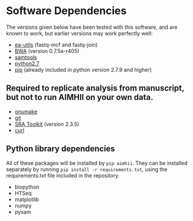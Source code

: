 * Software Dependencies
  The versions given below have been tested with this software, and are known to work, but earlier versions may work perfectly well:

  - [[https://code.google.com/p/ea-utils/][ea-utils]] (fastq-mcf and fastq-join)
  - [[http://bio-bwa.sourceforge.net/][BWA]] (version 0.7.5a-r405)
  - [[http://samtools.sourceforge.net/][samtools]]
  - [[https://www.python.org/downloads/release/python-279/][python2.7]]
  - [[https://pip.pypa.io/en/latest/installing.html][pip]] (already included in python version 2.7.9 and higher)
** Required to replicate analysis from manuscript, but not to run AIMHII on your own data.
   - [[http://www.gnu.org/software/make/][gnumake]]
   - [[http://git-scm.com/downloads][git]]
   - [[http://www.ncbi.nlm.nih.gov/books/NBK158900/#SRA_download.how_do_i_download_and_insta][SRA Toolkit]] (version 2.3.5)
   - [[http://curl.haxx.se/][curl]]
** Python library dependencies
   All of these packages will be installed by ~pip aimhii~.  They can be installed separately by running ~pip install -r requirements.txt~, using the requirements.txt file included in the repository.

   - biopython
   - HTSeq
   - matplotlib
   - numpy
   - pysam

